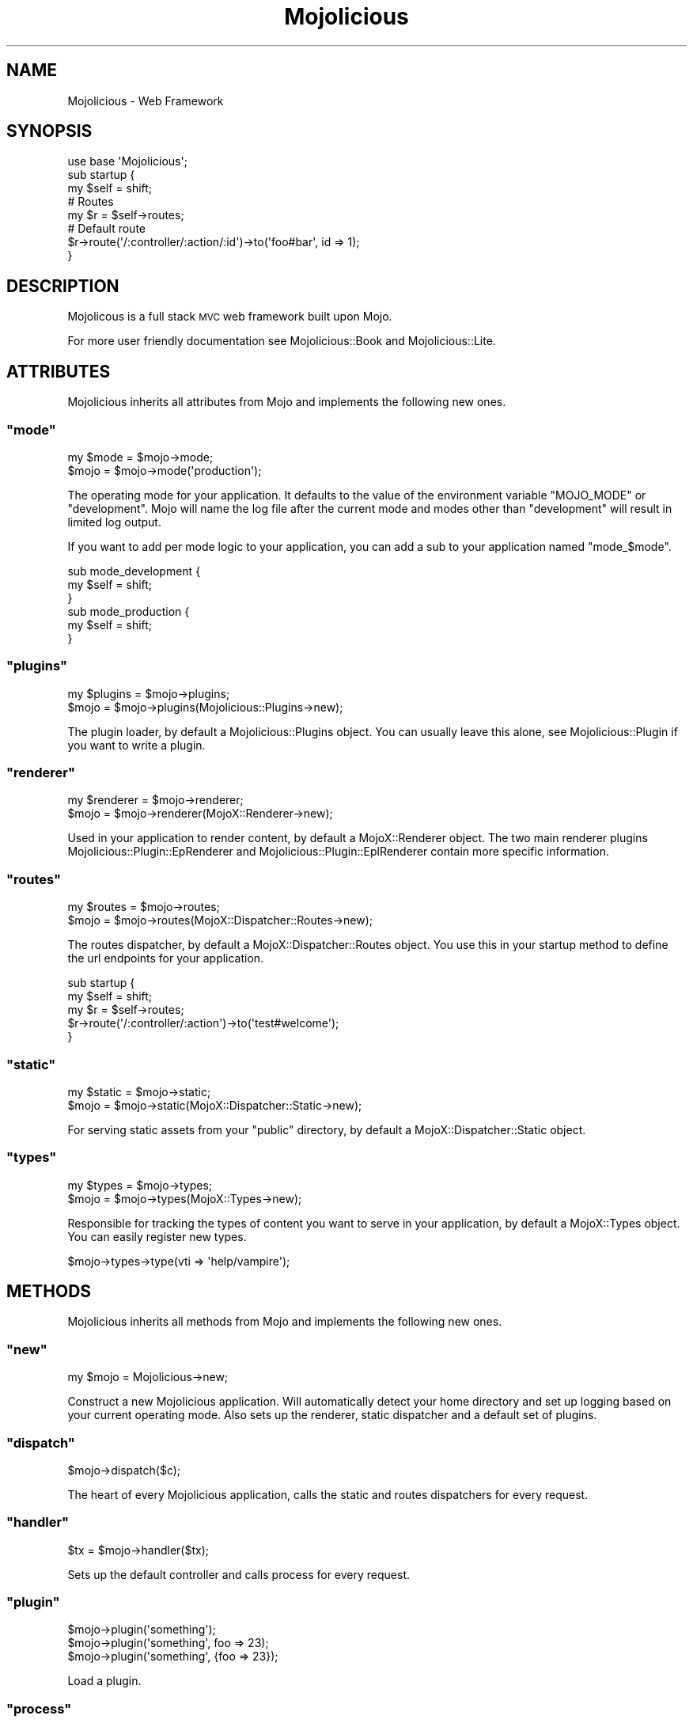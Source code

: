 .\" Automatically generated by Pod::Man 2.23 (Pod::Simple 3.13)
.\"
.\" Standard preamble:
.\" ========================================================================
.de Sp \" Vertical space (when we can't use .PP)
.if t .sp .5v
.if n .sp
..
.de Vb \" Begin verbatim text
.ft CW
.nf
.ne \\$1
..
.de Ve \" End verbatim text
.ft R
.fi
..
.\" Set up some character translations and predefined strings.  \*(-- will
.\" give an unbreakable dash, \*(PI will give pi, \*(L" will give a left
.\" double quote, and \*(R" will give a right double quote.  \*(C+ will
.\" give a nicer C++.  Capital omega is used to do unbreakable dashes and
.\" therefore won't be available.  \*(C` and \*(C' expand to `' in nroff,
.\" nothing in troff, for use with C<>.
.tr \(*W-
.ds C+ C\v'-.1v'\h'-1p'\s-2+\h'-1p'+\s0\v'.1v'\h'-1p'
.ie n \{\
.    ds -- \(*W-
.    ds PI pi
.    if (\n(.H=4u)&(1m=24u) .ds -- \(*W\h'-12u'\(*W\h'-12u'-\" diablo 10 pitch
.    if (\n(.H=4u)&(1m=20u) .ds -- \(*W\h'-12u'\(*W\h'-8u'-\"  diablo 12 pitch
.    ds L" ""
.    ds R" ""
.    ds C` ""
.    ds C' ""
'br\}
.el\{\
.    ds -- \|\(em\|
.    ds PI \(*p
.    ds L" ``
.    ds R" ''
'br\}
.\"
.\" Escape single quotes in literal strings from groff's Unicode transform.
.ie \n(.g .ds Aq \(aq
.el       .ds Aq '
.\"
.\" If the F register is turned on, we'll generate index entries on stderr for
.\" titles (.TH), headers (.SH), subsections (.SS), items (.Ip), and index
.\" entries marked with X<> in POD.  Of course, you'll have to process the
.\" output yourself in some meaningful fashion.
.ie \nF \{\
.    de IX
.    tm Index:\\$1\t\\n%\t"\\$2"
..
.    nr % 0
.    rr F
.\}
.el \{\
.    de IX
..
.\}
.\"
.\" Accent mark definitions (@(#)ms.acc 1.5 88/02/08 SMI; from UCB 4.2).
.\" Fear.  Run.  Save yourself.  No user-serviceable parts.
.    \" fudge factors for nroff and troff
.if n \{\
.    ds #H 0
.    ds #V .8m
.    ds #F .3m
.    ds #[ \f1
.    ds #] \fP
.\}
.if t \{\
.    ds #H ((1u-(\\\\n(.fu%2u))*.13m)
.    ds #V .6m
.    ds #F 0
.    ds #[ \&
.    ds #] \&
.\}
.    \" simple accents for nroff and troff
.if n \{\
.    ds ' \&
.    ds ` \&
.    ds ^ \&
.    ds , \&
.    ds ~ ~
.    ds /
.\}
.if t \{\
.    ds ' \\k:\h'-(\\n(.wu*8/10-\*(#H)'\'\h"|\\n:u"
.    ds ` \\k:\h'-(\\n(.wu*8/10-\*(#H)'\`\h'|\\n:u'
.    ds ^ \\k:\h'-(\\n(.wu*10/11-\*(#H)'^\h'|\\n:u'
.    ds , \\k:\h'-(\\n(.wu*8/10)',\h'|\\n:u'
.    ds ~ \\k:\h'-(\\n(.wu-\*(#H-.1m)'~\h'|\\n:u'
.    ds / \\k:\h'-(\\n(.wu*8/10-\*(#H)'\z\(sl\h'|\\n:u'
.\}
.    \" troff and (daisy-wheel) nroff accents
.ds : \\k:\h'-(\\n(.wu*8/10-\*(#H+.1m+\*(#F)'\v'-\*(#V'\z.\h'.2m+\*(#F'.\h'|\\n:u'\v'\*(#V'
.ds 8 \h'\*(#H'\(*b\h'-\*(#H'
.ds o \\k:\h'-(\\n(.wu+\w'\(de'u-\*(#H)/2u'\v'-.3n'\*(#[\z\(de\v'.3n'\h'|\\n:u'\*(#]
.ds d- \h'\*(#H'\(pd\h'-\w'~'u'\v'-.25m'\f2\(hy\fP\v'.25m'\h'-\*(#H'
.ds D- D\\k:\h'-\w'D'u'\v'-.11m'\z\(hy\v'.11m'\h'|\\n:u'
.ds th \*(#[\v'.3m'\s+1I\s-1\v'-.3m'\h'-(\w'I'u*2/3)'\s-1o\s+1\*(#]
.ds Th \*(#[\s+2I\s-2\h'-\w'I'u*3/5'\v'-.3m'o\v'.3m'\*(#]
.ds ae a\h'-(\w'a'u*4/10)'e
.ds Ae A\h'-(\w'A'u*4/10)'E
.    \" corrections for vroff
.if v .ds ~ \\k:\h'-(\\n(.wu*9/10-\*(#H)'\s-2\u~\d\s+2\h'|\\n:u'
.if v .ds ^ \\k:\h'-(\\n(.wu*10/11-\*(#H)'\v'-.4m'^\v'.4m'\h'|\\n:u'
.    \" for low resolution devices (crt and lpr)
.if \n(.H>23 .if \n(.V>19 \
\{\
.    ds : e
.    ds 8 ss
.    ds o a
.    ds d- d\h'-1'\(ga
.    ds D- D\h'-1'\(hy
.    ds th \o'bp'
.    ds Th \o'LP'
.    ds ae ae
.    ds Ae AE
.\}
.rm #[ #] #H #V #F C
.\" ========================================================================
.\"
.IX Title "Mojolicious 3"
.TH Mojolicious 3 "2010-01-19" "perl v5.8.8" "User Contributed Perl Documentation"
.\" For nroff, turn off justification.  Always turn off hyphenation; it makes
.\" way too many mistakes in technical documents.
.if n .ad l
.nh
.SH "NAME"
Mojolicious \- Web Framework
.SH "SYNOPSIS"
.IX Header "SYNOPSIS"
.Vb 1
\&    use base \*(AqMojolicious\*(Aq;
\&
\&    sub startup {
\&        my $self = shift;
\&
\&        # Routes
\&        my $r = $self\->routes;
\&
\&        # Default route
\&        $r\->route(\*(Aq/:controller/:action/:id\*(Aq)\->to(\*(Aqfoo#bar\*(Aq, id => 1);
\&    }
.Ve
.SH "DESCRIPTION"
.IX Header "DESCRIPTION"
Mojolicous is a full stack \s-1MVC\s0 web framework built upon Mojo.
.PP
For more user friendly documentation see Mojolicious::Book and
Mojolicious::Lite.
.SH "ATTRIBUTES"
.IX Header "ATTRIBUTES"
Mojolicious inherits all attributes from Mojo and implements the
following new ones.
.ie n .SS """mode"""
.el .SS "\f(CWmode\fP"
.IX Subsection "mode"
.Vb 2
\&    my $mode = $mojo\->mode;
\&    $mojo    = $mojo\->mode(\*(Aqproduction\*(Aq);
.Ve
.PP
The operating mode for your application.
It defaults to the value of the environment variable \f(CW\*(C`MOJO_MODE\*(C'\fR or
\&\f(CW\*(C`development\*(C'\fR.
Mojo will name the log file after the current mode and modes other than
\&\f(CW\*(C`development\*(C'\fR will result in limited log output.
.PP
If you want to add per mode logic to your application, you can add a sub
to your application named \f(CW\*(C`mode_$mode\*(C'\fR.
.PP
.Vb 3
\&    sub mode_development {
\&        my $self = shift;
\&    }
\&
\&    sub mode_production {
\&        my $self = shift;
\&    }
.Ve
.ie n .SS """plugins"""
.el .SS "\f(CWplugins\fP"
.IX Subsection "plugins"
.Vb 2
\&    my $plugins = $mojo\->plugins;
\&    $mojo       = $mojo\->plugins(Mojolicious::Plugins\->new);
.Ve
.PP
The plugin loader, by default a Mojolicious::Plugins object.
You can usually leave this alone, see Mojolicious::Plugin if you want to
write a plugin.
.ie n .SS """renderer"""
.el .SS "\f(CWrenderer\fP"
.IX Subsection "renderer"
.Vb 2
\&    my $renderer = $mojo\->renderer;
\&    $mojo        = $mojo\->renderer(MojoX::Renderer\->new);
.Ve
.PP
Used in your application to render content, by default a MojoX::Renderer
object.
The two main renderer plugins Mojolicious::Plugin::EpRenderer and
Mojolicious::Plugin::EplRenderer contain more specific information.
.ie n .SS """routes"""
.el .SS "\f(CWroutes\fP"
.IX Subsection "routes"
.Vb 2
\&    my $routes = $mojo\->routes;
\&    $mojo      = $mojo\->routes(MojoX::Dispatcher::Routes\->new);
.Ve
.PP
The routes dispatcher, by default a MojoX::Dispatcher::Routes object.
You use this in your startup method to define the url endpoints for your
application.
.PP
.Vb 2
\&    sub startup {
\&        my $self = shift;
\&
\&        my $r = $self\->routes;
\&        $r\->route(\*(Aq/:controller/:action\*(Aq)\->to(\*(Aqtest#welcome\*(Aq);
\&    }
.Ve
.ie n .SS """static"""
.el .SS "\f(CWstatic\fP"
.IX Subsection "static"
.Vb 2
\&    my $static = $mojo\->static;
\&    $mojo      = $mojo\->static(MojoX::Dispatcher::Static\->new);
.Ve
.PP
For serving static assets from your \f(CW\*(C`public\*(C'\fR directory, by default a
MojoX::Dispatcher::Static object.
.ie n .SS """types"""
.el .SS "\f(CWtypes\fP"
.IX Subsection "types"
.Vb 2
\&    my $types = $mojo\->types;
\&    $mojo     = $mojo\->types(MojoX::Types\->new);
.Ve
.PP
Responsible for tracking the types of content you want to serve in your
application, by default a MojoX::Types object.
You can easily register new types.
.PP
.Vb 1
\&    $mojo\->types\->type(vti => \*(Aqhelp/vampire\*(Aq);
.Ve
.SH "METHODS"
.IX Header "METHODS"
Mojolicious inherits all methods from Mojo and implements the following
new ones.
.ie n .SS """new"""
.el .SS "\f(CWnew\fP"
.IX Subsection "new"
.Vb 1
\&    my $mojo = Mojolicious\->new;
.Ve
.PP
Construct a new Mojolicious application.
Will automatically detect your home directory and set up logging based on
your current operating mode.
Also sets up the renderer, static dispatcher and a default set of plugins.
.ie n .SS """dispatch"""
.el .SS "\f(CWdispatch\fP"
.IX Subsection "dispatch"
.Vb 1
\&    $mojo\->dispatch($c);
.Ve
.PP
The heart of every Mojolicious application, calls the static and routes
dispatchers for every request.
.ie n .SS """handler"""
.el .SS "\f(CWhandler\fP"
.IX Subsection "handler"
.Vb 1
\&    $tx = $mojo\->handler($tx);
.Ve
.PP
Sets up the default controller and calls process for every request.
.ie n .SS """plugin"""
.el .SS "\f(CWplugin\fP"
.IX Subsection "plugin"
.Vb 3
\&    $mojo\->plugin(\*(Aqsomething\*(Aq);
\&    $mojo\->plugin(\*(Aqsomething\*(Aq, foo => 23);
\&    $mojo\->plugin(\*(Aqsomething\*(Aq, {foo => 23});
.Ve
.PP
Load a plugin.
.ie n .SS """process"""
.el .SS "\f(CWprocess\fP"
.IX Subsection "process"
.Vb 1
\&    $mojo\->process($c);
.Ve
.PP
This method can be overloaded to do logic on a per request basis, by default
just calls dispatch.
Generally you will use a plugin or controller instead of this, consider it
the sledgehammer in your toolbox.
.PP
.Vb 4
\&    sub process {
\&        my ($self, $c) = @_;
\&        $self\->dispatch($c);
\&    }
.Ve
.ie n .SS """start"""
.el .SS "\f(CWstart\fP"
.IX Subsection "start"
.Vb 2
\&    Mojolicious\->start;
\&    Mojolicious\->start(\*(Aqdaemon\*(Aq);
.Ve
.PP
Start the Mojolicious::Commands command line interface for your
application.
.ie n .SS """startup"""
.el .SS "\f(CWstartup\fP"
.IX Subsection "startup"
.Vb 1
\&    $mojo\->startup;
.Ve
.PP
This is your main hook into the application, it will be called at application
startup.
.PP
.Vb 3
\&    sub startup {
\&        my $self = shift;
\&    }
.Ve

